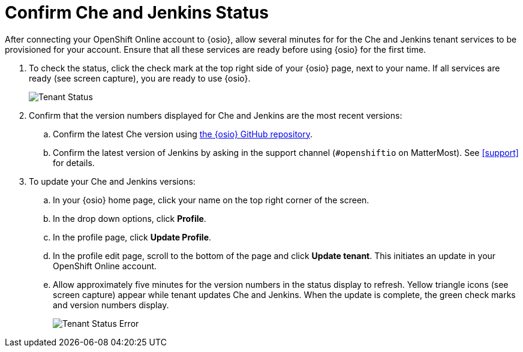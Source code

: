 [#che_jenkins_status]
= Confirm Che and Jenkins Status

After connecting your OpenShift Online account to {osio}, allow several minutes for for the Che and Jenkins tenant services to be provisioned for your account. Ensure that all these services are ready before using {osio} for the first time.

. To check the status, click the check mark at the top right side of your {osio} page, next to your name. If all services are ready (see screen capture), you are ready to use {osio}.
+
image::tenant_status.png[Tenant Status]
+
. Confirm that the version numbers displayed for Che and Jenkins are the most recent versions:
.. Confirm the latest Che version using https://github.com/fabric8-services/fabric8-tenant/blob/master/TEAM_VERSION[the {osio} GitHub repository].
.. Confirm the latest version of Jenkins by asking in the support channel (`#openshiftio` on MatterMost). See <<support>> for details.

. To update your Che and Jenkins versions:
.. In your {osio} home page, click your name on the top right corner of the screen.
.. In the drop down options, click *Profile*.
.. In the profile page, click *Update Profile*.
.. In the profile edit page, scroll to the bottom of the page and click *Update tenant*. This initiates an update in your OpenShift Online account.
.. Allow approximately five minutes for the version numbers in the status display to refresh. Yellow triangle icons (see screen capture) appear while tenant updates Che and Jenkins. When the update is complete, the green check marks and version numbers display.
+
image::tenant_status_error.png[Tenant Status Error]
